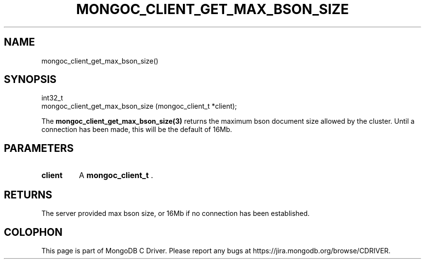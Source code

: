 .\" This manpage is Copyright (C) 2014 MongoDB, Inc.
.\" 
.\" Permission is granted to copy, distribute and/or modify this document
.\" under the terms of the GNU Free Documentation License, Version 1.3
.\" or any later version published by the Free Software Foundation;
.\" with no Invariant Sections, no Front-Cover Texts, and no Back-Cover Texts.
.\" A copy of the license is included in the section entitled "GNU
.\" Free Documentation License".
.\" 
.TH "MONGOC_CLIENT_GET_MAX_BSON_SIZE" "3" "2014-08-08" "MongoDB C Driver"
.SH NAME
mongoc_client_get_max_bson_size()
.SH "SYNOPSIS"

.nf
.nf
int32_t
mongoc_client_get_max_bson_size (mongoc_client_t *client);
.fi
.fi

The
.BR mongoc_client_get_max_bson_size(3)
returns the maximum bson document size allowed by the cluster. Until a connection has been made, this will be the default of 16Mb.

.SH "PARAMETERS"

.TP
.B client
A
.BR mongoc_client_t
\&.
.LP

.SH "RETURNS"

The server provided max bson size, or 16Mb if no connection has been established.


.BR
.SH COLOPHON
This page is part of MongoDB C Driver.
Please report any bugs at
\%https://jira.mongodb.org/browse/CDRIVER.